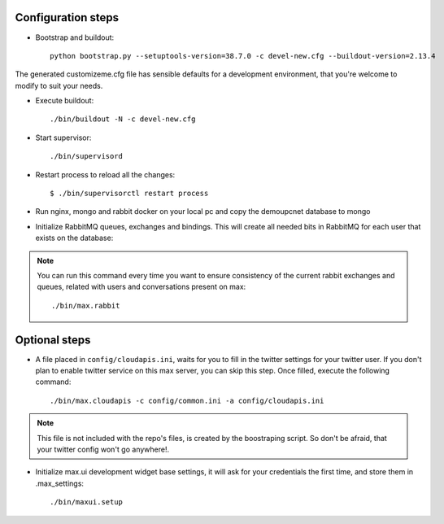 Configuration steps
-------------------

- Bootstrap and buildout::

    python bootstrap.py --setuptools-version=38.7.0 -c devel-new.cfg --buildout-version=2.13.4

The generated customizeme.cfg file has sensible defaults for a development environment, that you're welcome to modify to suit your needs.

- Execute buildout::

    ./bin/buildout -N -c devel-new.cfg

- Start supervisor::

    ./bin/supervisord

* Restart process to reload all the changes::

    $ ./bin/supervisorctl restart process


* Run nginx, mongo and rabbit docker on your local pc and copy the demoupcnet database to mongo

* Initialize RabbitMQ queues, exchanges and bindings. This will create all needed bits in RabbitMQ for each user that exists on the database::

.. note:: You can run this command every time you want to ensure consistency of the current rabbit exchanges and queues, related with users and conversations present on max::

    ./bin/max.rabbit


Optional steps
---------------

* A file placed in ``config/cloudapis.ini``, waits for you to fill in the twitter settings for your twitter user. If you don't plan to enable twitter service on this max server, you can skip this step. Once filled, execute the following command::

    ./bin/max.cloudapis -c config/common.ini -a config/cloudapis.ini

.. note:: This file is not included with the repo's files, is created by the boostraping script. So don't be afraid, that your twitter config won't go anywhere!.

* Initialize max.ui development widget base settings, it will ask for your credentials the first time, and store them in .max_settings::

    ./bin/maxui.setup


